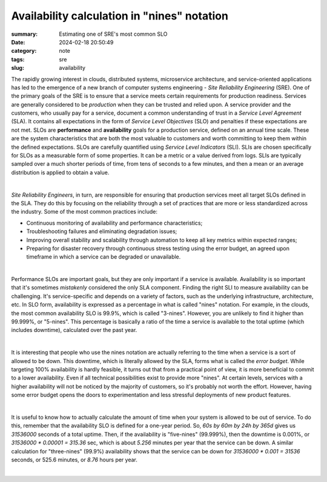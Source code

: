 Availability calculation in "nines" notation
############################################

:summary: Estimating one of SRE's most common SLO
:date: 2024-02-18 20:50:49
:category: note
:tags: sre
:slug: availability

The rapidly growing interest in clouds, distributed systems, microservice architecture, and service-oriented applications has led to the emergence of a new branch of computer systems engineering - *Site Reliability Engineering* (SRE). One of the primary goals of the SRE is to ensure that a service meets certain requirements for production readiness. Services are generally considered to be *production* when they can be trusted and relied upon. A service provider and the customers, who usually pay for a service, document a common understanding of trust in a *Service Level Agreement* (SLA). It contains all expectations in the form of *Service Level Objectives* (SLO) and penalties if these expectations are not met. SLOs are **performance** and **availability** goals for a production service, defined on an annual time scale. These are the system characteristics that are both the most valuable to customers and worth committing to keep them within the defined expectations. SLOs are carefully quantified using *Service Level Indicators* (SLI). SLIs are chosen specifically for SLOs as a measurable form of some properties. It can be a metric or a value derived from logs. SLIs are typically sampled over a much shorter periods of time, from tens of seconds to a few minutes, and then a mean or an average distribution is applied to obtain a value.

|

*Site Reliability Engineers*, in turn, are responsible for ensuring that production services meet all target SLOs defined in the SLA. They do this by focusing on the reliability through a set of practices that are more or less standardized across the industry. Some of the most common practices include:

* Continuous monitoring of availability and performance characteristics;
* Troubleshooting failures and eliminating degradation issues;
* Improving overall stability and scalability through automation to keep all key metrics within expected ranges;
* Preparing for disaster recovery through continuous stress testing using the error budget, an agreed upon timeframe in which a service can be degraded or unavailable.

|

Performance SLOs are important goals, but they are only important if a service is available. Availability is so important that it's sometimes *mistakenly* considered the only SLA component. Finding the right SLI to measure availability can be challenging. It's service-specific and depends on a variety of factors, such as the underlying infrastructure, architecture, etc. In SLO form, availability is expressed as a percentage in what is called "nines" notation. For example, in the clouds, the most common availability SLO is 99.9%, which is called "3-nines". However, you are unlikely to find it higher than 99.999%, or "5-nines". This percentage is basically a ratio of the time a service is available to the total uptime (which includes downtime), calculated over the past year.

|

It is interesting that people who use the nines notation are actually referring to the time when a service is a sort of allowed to be down. This downtime, which is literally allowed by the SLA, forms what is  called the *error budget*. While targeting 100% availability is hardly feasible, it turns out that from a practical point of view, it is more beneficial to commit to a lower availability. Even if all technical possibilities exist to provide more "nines".  At certain levels, services with a higher availability will not be noticed by the majority of customers, so it's probably not worth the effort. However, having some error budget opens the doors to experimentation and less stressful deployments of new product features.

|

It is useful to know how to actually calculate the amount of time when your system is allowed to be out of service. To do this, remember that the availability SLO is defined for a one-year period. So,  *60s by 60m by 24h by 365d* gives us *31536000* seconds of a total uptime. Then, if the availability is "five-nines" (99.999%), then the downtime is 0.001%, or `31536000 * 0.00001 = 315.36` sec, which is about *5.256* minutes per year that the service can be down. A similar calculation for "three-nines" (99.9%) availability shows that the service can be down for `31536000 * 0.001 = 31536` seconds, or 525.6 minutes, or *8.76* hours per year.

|

